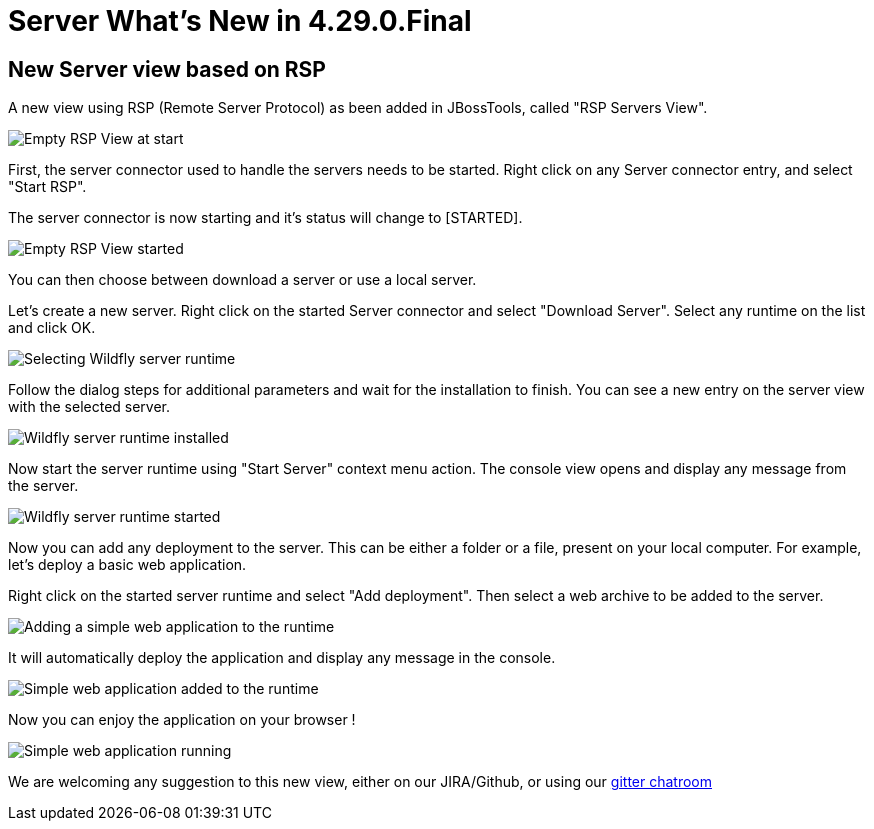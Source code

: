 = Server What's New in 4.29.0.Final
:page-layout: whatsnew
:page-component_id: server
:page-component_version: 4.29.0.Final
:page-product_id: jbt_core
:page-product_version: 4.29.0.Final

== New Server view based on RSP

A new view using RSP (Remote Server Protocol) as been added in JBossTools, called "RSP Servers View".

image::images/RSP_View_1.png[Empty RSP View at start]

First, the server connector used to handle the servers needs to be started. Right click on any Server connector entry, and select "Start RSP".

The server connector is now starting and it's status will change to [STARTED].

image::images/RSP_View_2.png[Empty RSP View started]

You can then choose between download a server or use a local server.

Let's create a new server. Right click on the started Server connector and select "Download Server". Select any runtime on the list and click OK.

image::images/RSP_View_3.png[Selecting Wildfly server runtime]

Follow the dialog steps for additional parameters and  wait for the installation to finish. You can see a new entry on the server view with the selected server.

image::images/RSP_View_4.png[Wildfly server runtime installed]

Now start the server runtime using "Start Server" context menu action. The console view opens and display any message from the server.

image::images/RSP_View_5.png[Wildfly server runtime started]

Now you can add any deployment to the server. This can be either a folder or a file, present on your local computer. For example, let's deploy a basic web application.

Right click on the started server runtime and select "Add deployment". Then select a web archive to be added to the server.

image::images/RSP_View_6.png[Adding a simple web application to the runtime]

It will automatically deploy the application and display any message in the console.

image::images/RSP_View_7.png[Simple web application added to the runtime]

Now you can enjoy the application on your browser !

image::images/RSP_View_8.png[Simple web application running]

We are welcoming any suggestion to this new view, either on our JIRA/Github, or using our https://matrix.to/#/#redhat-developer_server-connector:gitter.im[gitter chatroom]

